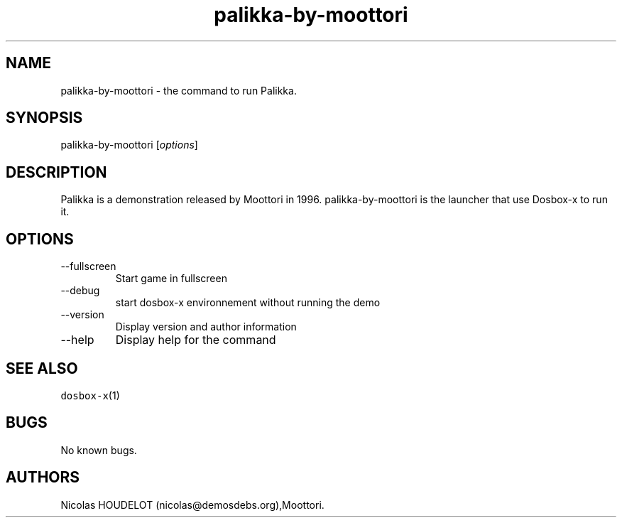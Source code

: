 .\" Automatically generated by Pandoc 2.9.2.1
.\"
.TH "palikka-by-moottori" "6" "2020-05-29" "Palikka User Manuals" ""
.hy
.SH NAME
.PP
palikka-by-moottori - the command to run Palikka.
.SH SYNOPSIS
.PP
palikka-by-moottori [\f[I]options\f[R]]
.SH DESCRIPTION
.PP
Palikka is a demonstration released by Moottori in 1996.
palikka-by-moottori is the launcher that use Dosbox-x to run it.
.SH OPTIONS
.TP
--fullscreen
Start game in fullscreen
.TP
--debug
start dosbox-x environnement without running the demo
.TP
--version
Display version and author information
.TP
--help
Display help for the command
.SH SEE ALSO
.PP
\f[C]dosbox-x\f[R](1)
.SH BUGS
.PP
No known bugs.
.SH AUTHORS
Nicolas HOUDELOT (nicolas\[at]demosdebs.org),Moottori.
